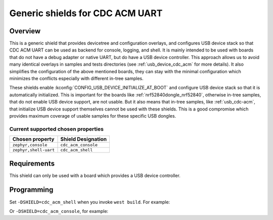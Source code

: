 .. _cdc_acm_shield:

Generic shields for CDC ACM UART
################################

Overview
********

This is a generic shield that provides devicetree and configuration overlays,
and configures USB device stack so that CDC ACM UART can be used as backend
for console, logging, and shell. It is mainly intended to be used with boards
that do not have a debug adapter or native UART, but do have a USB device
controller.
This approach allows us to avoid many identical overlays in samples and tests
directories (see :ref:`usb_device_cdc_acm` for more details).
It also simplifies the configuration of the above mentioned boards,
they can stay with the minimal configuration which minimizes the conflicts
especially with different in-tree samples.

These shields enable :kconfig:`CONFIG_USB_DEVICE_INITIALIZE_AT_BOOT` and
configure USB device stack so that it is automatically initialized.
This is important for the boards like :ref:`nrf52840dongle_nrf52840`,
otherwise in-tree samples, that do not enable USB device support, are
not usable. But it also means that in-tree samples, like :ref:`usb_cdc-acm`,
that initialize USB device support themselves cannot be used with these shields.
This is a good compromise which provides maximum coverage of usable samples for
these specific USB dongles.

Current supported chosen properties
===================================

+-----------------------+---------------------+
| Chosen property       | Shield Designation  |
|                       |                     |
+=======================+=====================+
| ``zephyr,console``    | ``cdc_acm_console`` |
+-----------------------+---------------------+
| ``zephyr,shell-uart`` | ``cdc_acm_shell``   |
+-----------------------+---------------------+

Requirements
************

This shield can only be used with a board which provides a USB device
controller.

Programming
***********

Set ``-DSHIELD=cdc_acm_shell`` when you invoke ``west build``. For example:

.. zephyr-app-commands::
   :zephyr-app: samples/subsys/shell/shell_module
   :board: nrf52840dongle_nrf52840
   :shield: cdc_acm_shell
   :goals: build

Or ``-DSHIELD=cdc_acm_console``, for example:

.. zephyr-app-commands::
   :zephyr-app: samples/basic/threads
   :board: nrf52840dongle_nrf52840
   :shield: cdc_acm_console
   :goals: build
